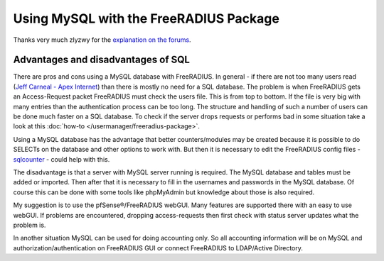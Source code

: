 Using MySQL with the FreeRADIUS Package
=======================================

Thanks very much zlyzwy for the `explanation on the forums`_.

Advantages and disadvantages of SQL
~~~~~~~~~~~~~~~~~~~~~~~~~~~~~~~~~~~

There are pros and cons using a MySQL database with FreeRADIUS. In
general - if there are not too many users read (`Jeff Carneal - Apex
Internet`_) than there is
mostly no need for a SQL database. The problem is when FreeRADIUS gets
an Access-Request packet FreeRADIUS must check the users file. This is
from top to bottom. If the file is very big with many entries than the
authentication process can be too long. The structure and handling of
such a number of users can be done much faster on a SQL database. To
check if the server drops requests or performs bad in some situation
take a look at this :doc:`how-to </usermanager/freeradius-package>`.

Using a MySQL database has the advantage that better counters/modules
may be created because it is possible to do SELECTs on the database and
other options to work with. But then it is necessary to edit the
FreeRADIUS config files - `sqlcounter`_ - could help with this.

The disadvantage is that a server with MySQL server running is required.
The MySQL database and tables must be added or imported. Then after that
it is necessary to fill in the usernames and passwords in the MySQL
database. Of course this can be done with some tools like phpMyAdmin but
knowledge about those is also required.

My suggestion is to use the pfSense®/FreeRADIUS webGUI. Many features are
supported there with an easy to use webGUI. If problems are encountered,
dropping access-requests then first check with status server updates
what the problem is.

In another situation MySQL can be used for doing accounting only. So all
accounting information will be on MySQL and authorization/authentication
on FreeRADIUS GUI or connect FreeRADIUS to LDAP/Active Directory.

.. _explanation on the forums: https://forum.netgate.com/topic/39727/new-package-freeradius-2-x/145
.. _Jeff Carneal - Apex Internet: http://freeradius.org/testimonials.html
.. _sqlcounter: http://wiki.freeradius.org/Rlm_sqlcounter
